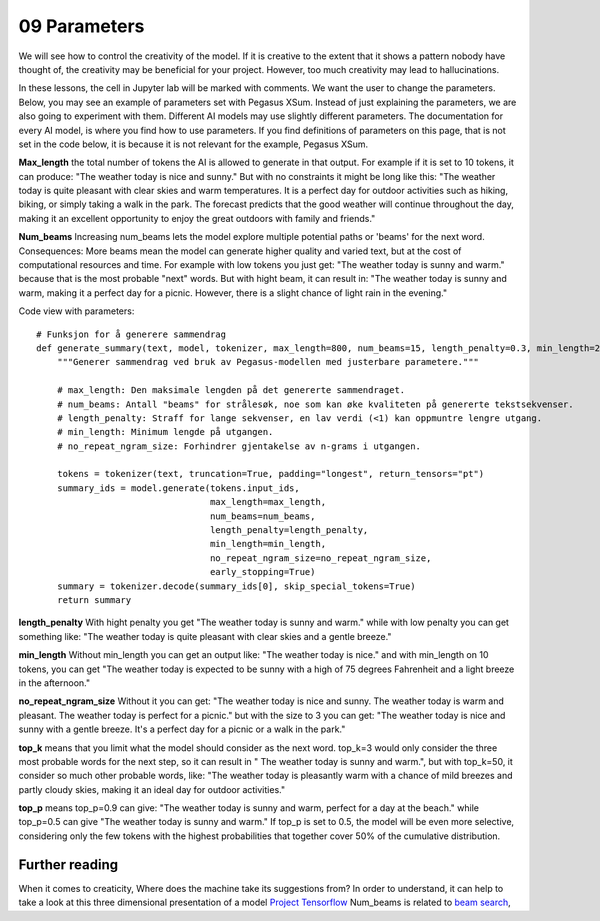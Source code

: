.. _09_parameters:
09 Parameters
==========

.. index:: parameters, num_beams, max_length, tokens, n_grams, early_stoppings, length_penalty

We will see how to control the creativity of the model. If it is creative to the extent that it shows a pattern nobody have thought of, the creativity may be beneficial for your project. However, too much creativity may lead to hallucinations.

In these lessons, the cell in Jupyter lab will be marked with comments. We want the user to change the parameters. Below, you may see an example of parameters set with Pegasus XSum. Instead of just explaining the parameters, we are also going to experiment with them. Different AI models may use slightly different parameters. The documentation for every AI model, is where you find how to use parameters. If you find definitions of parameters on this page, that is not set in the code below, it is because it is not relevant for the example, Pegasus XSum.

**Max_length** the total number of tokens the AI is allowed to generate in that output. For example if it is set to 10 tokens, it can produce: "The weather today is nice and sunny." But with no constraints it might be long like this: "The weather today is quite pleasant with clear skies and warm temperatures. It is a perfect day for outdoor activities such as hiking, biking, or simply taking a walk in the park. The forecast predicts that the good weather will continue throughout the day, making it an excellent opportunity to enjoy the great outdoors with family and friends."


.. todo:: 
   Todo 3.1: RS gjør i julen: Endre været til mørkere hav, i tråd med det kommende pirateksempelet.

**Num_beams** Increasing num_beams lets the model explore multiple potential paths or 'beams' for the next word. Consequences: More beams mean the model can generate higher quality and varied text, but at the cost of computational resources and time. For example with low tokens you just get: "The weather today is sunny and warm." because that is the most probable "next" words. But with hight beam, it can result in: "The weather today is sunny and warm, making it a perfect day for a picnic. However, there is a slight chance of light rain in the evening."

Code view with parameters::

    # Funksjon for å generere sammendrag
    def generate_summary(text, model, tokenizer, max_length=800, num_beams=15, length_penalty=0.3, min_length=250, no_repeat_ngram_size=2):
        """Generer sammendrag ved bruk av Pegasus-modellen med justerbare parametere."""
        
        # max_length: Den maksimale lengden på det genererte sammendraget.
        # num_beams: Antall "beams" for strålesøk, noe som kan øke kvaliteten på genererte tekstsekvenser.
        # length_penalty: Straff for lange sekvenser, en lav verdi (<1) kan oppmuntre lengre utgang.
        # min_length: Minimum lengde på utgangen.
        # no_repeat_ngram_size: Forhindrer gjentakelse av n-grams i utgangen.
        
        tokens = tokenizer(text, truncation=True, padding="longest", return_tensors="pt")
        summary_ids = model.generate(tokens.input_ids, 
                                     max_length=max_length, 
                                     num_beams=num_beams, 
                                     length_penalty=length_penalty, 
                                     min_length=min_length, 
                                     no_repeat_ngram_size=no_repeat_ngram_size, 
                                     early_stopping=True)
        summary = tokenizer.decode(summary_ids[0], skip_special_tokens=True)
        return summary


**length_penalty** With hight penalty you get "The weather today is sunny and warm." while with low penalty you can get something like: "The weather today is quite pleasant with clear skies and a gentle breeze."

**min_length** Without min_length you can get an output like: "The weather today is nice." and with min_length on 10 tokens, you can get "The weather today is expected to be sunny with a high of 75 degrees Fahrenheit and a light breeze in the afternoon."

**no_repeat_ngram_size** Without it you can get: "The weather today is nice and sunny. The weather today is warm and pleasant. The weather today is perfect for a picnic." but with the size to 3 you can get: "The weather today is nice and sunny with a gentle breeze. It's a perfect day for a picnic or a walk in the park." 

**top_k** means that you limit what the model should consider as the next word. top_k=3 would only consider the three most probable words for the next step, so it can result in " The weather today is sunny and warm.", but with top_k=50, it consider so much other probable words, like: "The weather today is pleasantly warm with a chance of mild breezes and partly cloudy skies, making it an ideal day for outdoor activities."

**top_p** means top_p=0.9 can give: "The weather today is sunny and warm, perfect for a day at the beach." while top_p=0.5 can give "The weather today is sunny and warm." If top_p is set to 0.5, the model will be even more selective, considering only the few tokens with the highest probabilities that together cover 50% of the cumulative distribution.

Further reading
--------------
When it comes to creaticity, Where does the machine take its suggestions from? In order to understand, it can help to take a look at this three dimensional presentation of a model `Project Tensorflow <https://projector.tensorflow.org/>`_  
Num_beams is related to `beam search <https://en.wikipedia.org/wiki/Beam_search>`_,

